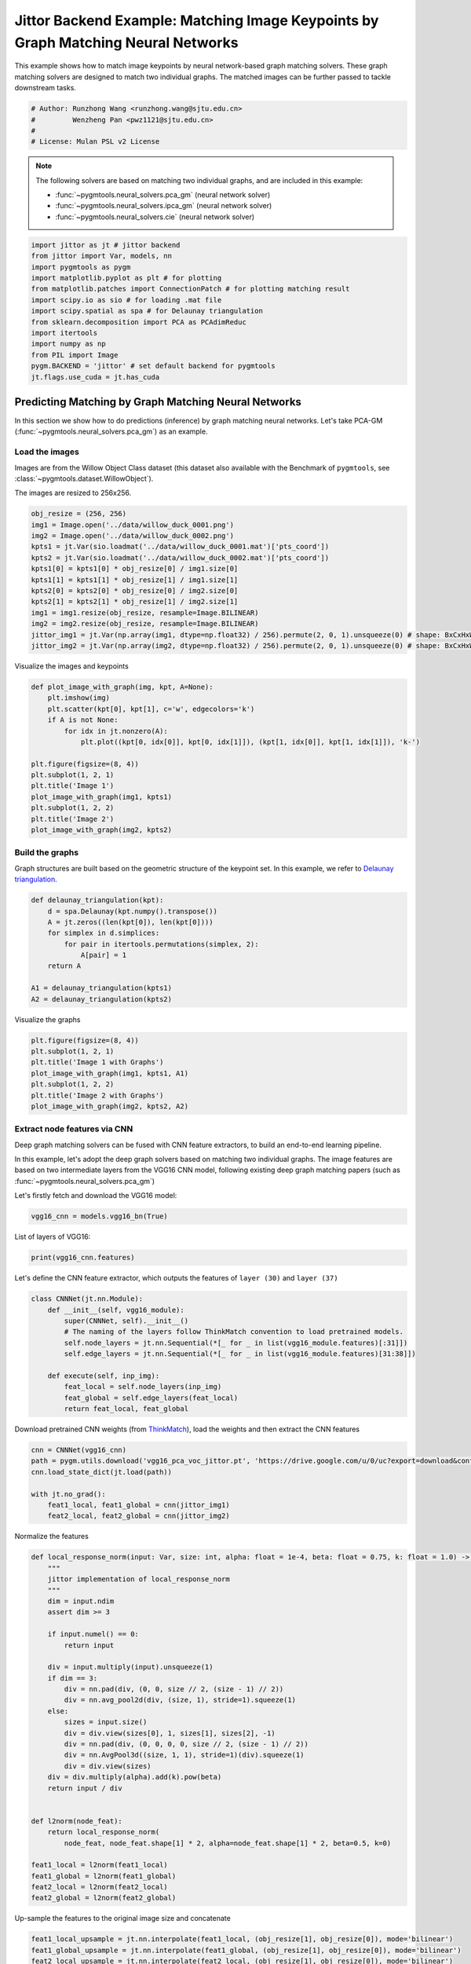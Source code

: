 
.. DO NOT EDIT.
.. THIS FILE WAS AUTOMATICALLY GENERATED BY SPHINX-GALLERY.
.. TO MAKE CHANGES, EDIT THE SOURCE PYTHON FILE:
.. "auto_examples/7.image_matching_by_NN/plot_deep_image_matching_jittor.py"
.. LINE NUMBERS ARE GIVEN BELOW.

.. only:: html

    .. note::
        :class: sphx-glr-download-link-note

        Click :ref:`here <sphx_glr_download_auto_examples_7.image_matching_by_NN_plot_deep_image_matching_jittor.py>`
        to download the full example code

.. rst-class:: sphx-glr-example-title

.. _sphx_glr_auto_examples_7.image_matching_by_NN_plot_deep_image_matching_jittor.py:


==================================================================================
Jittor Backend Example: Matching Image Keypoints by Graph Matching Neural Networks
==================================================================================

This example shows how to match image keypoints by neural network-based graph matching solvers.
These graph matching solvers are designed to match two individual graphs. The matched images
can be further passed to tackle downstream tasks.

.. GENERATED FROM PYTHON SOURCE LINES 11-17

.. code-block:: default


    # Author: Runzhong Wang <runzhong.wang@sjtu.edu.cn>
    #         Wenzheng Pan <pwz1121@sjtu.edu.cn>
    #
    # License: Mulan PSL v2 License








.. GENERATED FROM PYTHON SOURCE LINES 19-28

.. note::
    The following solvers are based on matching two individual graphs, and are included in this example:

    * :func:`~pygmtools.neural_solvers.pca_gm` (neural network solver)

    * :func:`~pygmtools.neural_solvers.ipca_gm` (neural network solver)

    * :func:`~pygmtools.neural_solvers.cie` (neural network solver)


.. GENERATED FROM PYTHON SOURCE LINES 28-42

.. code-block:: default

    import jittor as jt # jittor backend
    from jittor import Var, models, nn
    import pygmtools as pygm
    import matplotlib.pyplot as plt # for plotting
    from matplotlib.patches import ConnectionPatch # for plotting matching result
    import scipy.io as sio # for loading .mat file
    import scipy.spatial as spa # for Delaunay triangulation
    from sklearn.decomposition import PCA as PCAdimReduc
    import itertools
    import numpy as np
    from PIL import Image
    pygm.BACKEND = 'jittor' # set default backend for pygmtools
    jt.flags.use_cuda = jt.has_cuda








.. GENERATED FROM PYTHON SOURCE LINES 43-55

Predicting Matching by Graph Matching Neural Networks
------------------------------------------------------
In this section we show how to do predictions (inference) by graph matching neural networks.
Let's take PCA-GM (:func:`~pygmtools.neural_solvers.pca_gm`) as an example.

Load the images
^^^^^^^^^^^^^^^^
Images are from the Willow Object Class dataset (this dataset also available with the Benchmark of ``pygmtools``,
see :class:`~pygmtools.dataset.WillowObject`).

The images are resized to 256x256.


.. GENERATED FROM PYTHON SOURCE LINES 55-69

.. code-block:: default

    obj_resize = (256, 256)
    img1 = Image.open('../data/willow_duck_0001.png')
    img2 = Image.open('../data/willow_duck_0002.png')
    kpts1 = jt.Var(sio.loadmat('../data/willow_duck_0001.mat')['pts_coord'])
    kpts2 = jt.Var(sio.loadmat('../data/willow_duck_0002.mat')['pts_coord'])
    kpts1[0] = kpts1[0] * obj_resize[0] / img1.size[0]
    kpts1[1] = kpts1[1] * obj_resize[1] / img1.size[1]
    kpts2[0] = kpts2[0] * obj_resize[0] / img2.size[0]
    kpts2[1] = kpts2[1] * obj_resize[1] / img2.size[1]
    img1 = img1.resize(obj_resize, resample=Image.BILINEAR)
    img2 = img2.resize(obj_resize, resample=Image.BILINEAR)
    jittor_img1 = jt.Var(np.array(img1, dtype=np.float32) / 256).permute(2, 0, 1).unsqueeze(0) # shape: BxCxHxW
    jittor_img2 = jt.Var(np.array(img2, dtype=np.float32) / 256).permute(2, 0, 1).unsqueeze(0) # shape: BxCxHxW








.. GENERATED FROM PYTHON SOURCE LINES 70-72

Visualize the images and keypoints


.. GENERATED FROM PYTHON SOURCE LINES 72-87

.. code-block:: default

    def plot_image_with_graph(img, kpt, A=None):
        plt.imshow(img)
        plt.scatter(kpt[0], kpt[1], c='w', edgecolors='k')
        if A is not None:
            for idx in jt.nonzero(A):
                plt.plot((kpt[0, idx[0]], kpt[0, idx[1]]), (kpt[1, idx[0]], kpt[1, idx[1]]), 'k-')

    plt.figure(figsize=(8, 4))
    plt.subplot(1, 2, 1)
    plt.title('Image 1')
    plot_image_with_graph(img1, kpts1)
    plt.subplot(1, 2, 2)
    plt.title('Image 2')
    plot_image_with_graph(img2, kpts2)




.. image-sg:: /auto_examples/7.image_matching_by_NN/images/sphx_glr_plot_deep_image_matching_jittor_001.png
   :alt: Image 1, Image 2
   :srcset: /auto_examples/7.image_matching_by_NN/images/sphx_glr_plot_deep_image_matching_jittor_001.png
   :class: sphx-glr-single-img





.. GENERATED FROM PYTHON SOURCE LINES 88-93

Build the graphs
^^^^^^^^^^^^^^^^^
Graph structures are built based on the geometric structure of the keypoint set. In this example,
we refer to `Delaunay triangulation <https://en.wikipedia.org/wiki/Delaunay_triangulation>`_.


.. GENERATED FROM PYTHON SOURCE LINES 93-104

.. code-block:: default

    def delaunay_triangulation(kpt):
        d = spa.Delaunay(kpt.numpy().transpose())
        A = jt.zeros((len(kpt[0]), len(kpt[0])))
        for simplex in d.simplices:
            for pair in itertools.permutations(simplex, 2):
                A[pair] = 1
        return A

    A1 = delaunay_triangulation(kpts1)
    A2 = delaunay_triangulation(kpts2)








.. GENERATED FROM PYTHON SOURCE LINES 105-107

Visualize the graphs


.. GENERATED FROM PYTHON SOURCE LINES 107-115

.. code-block:: default

    plt.figure(figsize=(8, 4))
    plt.subplot(1, 2, 1)
    plt.title('Image 1 with Graphs')
    plot_image_with_graph(img1, kpts1, A1)
    plt.subplot(1, 2, 2)
    plt.title('Image 2 with Graphs')
    plot_image_with_graph(img2, kpts2, A2)




.. image-sg:: /auto_examples/7.image_matching_by_NN/images/sphx_glr_plot_deep_image_matching_jittor_002.png
   :alt: Image 1 with Graphs, Image 2 with Graphs
   :srcset: /auto_examples/7.image_matching_by_NN/images/sphx_glr_plot_deep_image_matching_jittor_002.png
   :class: sphx-glr-single-img





.. GENERATED FROM PYTHON SOURCE LINES 116-126

Extract node features via CNN
^^^^^^^^^^^^^^^^^^^^^^^^^^^^^
Deep graph matching solvers can be fused with CNN feature extractors, to build an end-to-end learning pipeline.

In this example, let's adopt the deep graph solvers based on matching two individual graphs.
The image features are based on two intermediate layers from the VGG16 CNN model, following
existing deep graph matching papers (such as :func:`~pygmtools.neural_solvers.pca_gm`)

Let's firstly fetch and download the VGG16 model:


.. GENERATED FROM PYTHON SOURCE LINES 126-128

.. code-block:: default

    vgg16_cnn = models.vgg16_bn(True)








.. GENERATED FROM PYTHON SOURCE LINES 129-131

List of layers of VGG16:


.. GENERATED FROM PYTHON SOURCE LINES 131-133

.. code-block:: default

    print(vgg16_cnn.features)





.. rst-class:: sphx-glr-script-out

 .. code-block:: none

    Sequential(
        0: Conv(3, 64, (3, 3), (1, 1), (1, 1), (1, 1), 1, float32[64,], None, Kw=None, fan=None, i=None, bound=None)
        1: BatchNorm(64, 1e-05, momentum=0.1, affine=True, is_train=True, sync=True)
        2: relu()
        3: Conv(64, 64, (3, 3), (1, 1), (1, 1), (1, 1), 1, float32[64,], None, Kw=None, fan=None, i=None, bound=None)
        4: BatchNorm(64, 1e-05, momentum=0.1, affine=True, is_train=True, sync=True)
        5: relu()
        6: Pool((2, 2), (2, 2), padding=(0, 0), dilation=None, return_indices=None, ceil_mode=False, count_include_pad=False, op=maximum)
        7: Conv(64, 128, (3, 3), (1, 1), (1, 1), (1, 1), 1, float32[128,], None, Kw=None, fan=None, i=None, bound=None)
        8: BatchNorm(128, 1e-05, momentum=0.1, affine=True, is_train=True, sync=True)
        9: relu()
        10: Conv(128, 128, (3, 3), (1, 1), (1, 1), (1, 1), 1, float32[128,], None, Kw=None, fan=None, i=None, bound=None)
        11: BatchNorm(128, 1e-05, momentum=0.1, affine=True, is_train=True, sync=True)
        12: relu()
        13: Pool((2, 2), (2, 2), padding=(0, 0), dilation=None, return_indices=None, ceil_mode=False, count_include_pad=False, op=maximum)
        14: Conv(128, 256, (3, 3), (1, 1), (1, 1), (1, 1), 1, float32[256,], None, Kw=None, fan=None, i=None, bound=None)
        15: BatchNorm(256, 1e-05, momentum=0.1, affine=True, is_train=True, sync=True)
        16: relu()
        17: Conv(256, 256, (3, 3), (1, 1), (1, 1), (1, 1), 1, float32[256,], None, Kw=None, fan=None, i=None, bound=None)
        18: BatchNorm(256, 1e-05, momentum=0.1, affine=True, is_train=True, sync=True)
        19: relu()
        20: Conv(256, 256, (3, 3), (1, 1), (1, 1), (1, 1), 1, float32[256,], None, Kw=None, fan=None, i=None, bound=None)
        21: BatchNorm(256, 1e-05, momentum=0.1, affine=True, is_train=True, sync=True)
        22: relu()
        23: Pool((2, 2), (2, 2), padding=(0, 0), dilation=None, return_indices=None, ceil_mode=False, count_include_pad=False, op=maximum)
        24: Conv(256, 512, (3, 3), (1, 1), (1, 1), (1, 1), 1, float32[512,], None, Kw=None, fan=None, i=None, bound=None)
        25: BatchNorm(512, 1e-05, momentum=0.1, affine=True, is_train=True, sync=True)
        26: relu()
        27: Conv(512, 512, (3, 3), (1, 1), (1, 1), (1, 1), 1, float32[512,], None, Kw=None, fan=None, i=None, bound=None)
        28: BatchNorm(512, 1e-05, momentum=0.1, affine=True, is_train=True, sync=True)
        29: relu()
        30: Conv(512, 512, (3, 3), (1, 1), (1, 1), (1, 1), 1, float32[512,], None, Kw=None, fan=None, i=None, bound=None)
        31: BatchNorm(512, 1e-05, momentum=0.1, affine=True, is_train=True, sync=True)
        32: relu()
        33: Pool((2, 2), (2, 2), padding=(0, 0), dilation=None, return_indices=None, ceil_mode=False, count_include_pad=False, op=maximum)
        34: Conv(512, 512, (3, 3), (1, 1), (1, 1), (1, 1), 1, float32[512,], None, Kw=None, fan=None, i=None, bound=None)
        35: BatchNorm(512, 1e-05, momentum=0.1, affine=True, is_train=True, sync=True)
        36: relu()
        37: Conv(512, 512, (3, 3), (1, 1), (1, 1), (1, 1), 1, float32[512,], None, Kw=None, fan=None, i=None, bound=None)
        38: BatchNorm(512, 1e-05, momentum=0.1, affine=True, is_train=True, sync=True)
        39: relu()
        40: Conv(512, 512, (3, 3), (1, 1), (1, 1), (1, 1), 1, float32[512,], None, Kw=None, fan=None, i=None, bound=None)
        41: BatchNorm(512, 1e-05, momentum=0.1, affine=True, is_train=True, sync=True)
        42: relu()
        43: Pool((2, 2), (2, 2), padding=(0, 0), dilation=None, return_indices=None, ceil_mode=False, count_include_pad=False, op=maximum)
    )




.. GENERATED FROM PYTHON SOURCE LINES 134-137

Let's define the CNN feature extractor, which outputs the features of ``layer (30)`` and
``layer (37)``


.. GENERATED FROM PYTHON SOURCE LINES 137-149

.. code-block:: default

    class CNNNet(jt.nn.Module):
        def __init__(self, vgg16_module):
            super(CNNNet, self).__init__()
            # The naming of the layers follow ThinkMatch convention to load pretrained models.
            self.node_layers = jt.nn.Sequential(*[_ for _ in list(vgg16_module.features)[:31]])
            self.edge_layers = jt.nn.Sequential(*[_ for _ in list(vgg16_module.features)[31:38]])

        def execute(self, inp_img):
            feat_local = self.node_layers(inp_img)
            feat_global = self.edge_layers(feat_local)
            return feat_local, feat_global








.. GENERATED FROM PYTHON SOURCE LINES 150-153

Download pretrained CNN weights (from `ThinkMatch <https://github.com/Thinklab-SJTU/ThinkMatch>`_),
load the weights and then extract the CNN features


.. GENERATED FROM PYTHON SOURCE LINES 153-161

.. code-block:: default

    cnn = CNNNet(vgg16_cnn)
    path = pygm.utils.download('vgg16_pca_voc_jittor.pt', 'https://drive.google.com/u/0/uc?export=download&confirm=Z-AR&id=1qLxjcVq7X3brylxRJvELCbtCzfuXQ24J')
    cnn.load_state_dict(jt.load(path))

    with jt.no_grad():
        feat1_local, feat1_global = cnn(jittor_img1)
        feat2_local, feat2_global = cnn(jittor_img2)








.. GENERATED FROM PYTHON SOURCE LINES 162-164

Normalize the features


.. GENERATED FROM PYTHON SOURCE LINES 164-198

.. code-block:: default


    def local_response_norm(input: Var, size: int, alpha: float = 1e-4, beta: float = 0.75, k: float = 1.0) -> Var:
        """
        jittor implementation of local_response_norm
        """
        dim = input.ndim
        assert dim >= 3

        if input.numel() == 0:
            return input

        div = input.multiply(input).unsqueeze(1)
        if dim == 3:
            div = nn.pad(div, (0, 0, size // 2, (size - 1) // 2))
            div = nn.avg_pool2d(div, (size, 1), stride=1).squeeze(1)
        else:
            sizes = input.size()
            div = div.view(sizes[0], 1, sizes[1], sizes[2], -1)
            div = nn.pad(div, (0, 0, 0, 0, size // 2, (size - 1) // 2))
            div = nn.AvgPool3d((size, 1, 1), stride=1)(div).squeeze(1)
            div = div.view(sizes)
        div = div.multiply(alpha).add(k).pow(beta)
        return input / div


    def l2norm(node_feat):
        return local_response_norm(
            node_feat, node_feat.shape[1] * 2, alpha=node_feat.shape[1] * 2, beta=0.5, k=0)

    feat1_local = l2norm(feat1_local)
    feat1_global = l2norm(feat1_global)
    feat2_local = l2norm(feat2_local)
    feat2_global = l2norm(feat2_global)








.. GENERATED FROM PYTHON SOURCE LINES 199-201

Up-sample the features to the original image size and concatenate


.. GENERATED FROM PYTHON SOURCE LINES 201-209

.. code-block:: default

    feat1_local_upsample = jt.nn.interpolate(feat1_local, (obj_resize[1], obj_resize[0]), mode='bilinear')
    feat1_global_upsample = jt.nn.interpolate(feat1_global, (obj_resize[1], obj_resize[0]), mode='bilinear')
    feat2_local_upsample = jt.nn.interpolate(feat2_local, (obj_resize[1], obj_resize[0]), mode='bilinear')
    feat2_global_upsample = jt.nn.interpolate(feat2_global, (obj_resize[1], obj_resize[0]), mode='bilinear')
    feat1_upsample = jt.concat((feat1_local_upsample, feat1_global_upsample), dim=1)
    feat2_upsample = jt.concat((feat2_local_upsample, feat2_global_upsample), dim=1)
    num_features = feat1_upsample.shape[1]








.. GENERATED FROM PYTHON SOURCE LINES 210-212

Visualize the extracted CNN feature (dimensionality reduction via principle component analysis)


.. GENERATED FROM PYTHON SOURCE LINES 212-233

.. code-block:: default

    pca_dim_reduc = PCAdimReduc(n_components=3, whiten=True)
    feat_dim_reduc = pca_dim_reduc.fit_transform(
        np.concatenate((
            feat1_upsample.permute(0, 2, 3, 1).reshape(-1, num_features).numpy(),
            feat2_upsample.permute(0, 2, 3, 1).reshape(-1, num_features).numpy()
        ), axis=0)
    )
    feat_dim_reduc = feat_dim_reduc / np.max(np.abs(feat_dim_reduc), axis=0, keepdims=True) / 2 + 0.5
    feat1_dim_reduc = feat_dim_reduc[:obj_resize[0] * obj_resize[1], :]
    feat2_dim_reduc = feat_dim_reduc[obj_resize[0] * obj_resize[1]:, :]

    plt.figure(figsize=(8, 4))
    plt.subplot(1, 2, 1)
    plt.title('Image 1 with CNN features')
    plot_image_with_graph(img1, kpts1, A1)
    plt.imshow(feat1_dim_reduc.reshape(obj_resize[1], obj_resize[0], 3), alpha=0.5)
    plt.subplot(1, 2, 2)
    plt.title('Image 2 with CNN features')
    plot_image_with_graph(img2, kpts2, A2)
    plt.imshow(feat2_dim_reduc.reshape(obj_resize[1], obj_resize[0], 3), alpha=0.5)




.. image-sg:: /auto_examples/7.image_matching_by_NN/images/sphx_glr_plot_deep_image_matching_jittor_003.png
   :alt: Image 1 with CNN features, Image 2 with CNN features
   :srcset: /auto_examples/7.image_matching_by_NN/images/sphx_glr_plot_deep_image_matching_jittor_003.png
   :class: sphx-glr-single-img


.. rst-class:: sphx-glr-script-out

 .. code-block:: none


    <matplotlib.image.AxesImage object at 0x7fbf565670d0>



.. GENERATED FROM PYTHON SOURCE LINES 234-236

Extract node features by nearest interpolation


.. GENERATED FROM PYTHON SOURCE LINES 236-241

.. code-block:: default

    rounded_kpts1 = jt.round(kpts1).long()
    rounded_kpts2 = jt.round(kpts2).long()
    node1 = feat1_upsample[0, :, rounded_kpts1[1], rounded_kpts1[0]].t() # shape: NxC
    node2 = feat2_upsample[0, :, rounded_kpts2[1], rounded_kpts2[0]].t() # shape: NxC








.. GENERATED FROM PYTHON SOURCE LINES 242-246

Call PCA-GM matching model
^^^^^^^^^^^^^^^^^^^^^^^^^^
See :func:`~pygmtools.neural_solvers.pca_gm` for the API reference.


.. GENERATED FROM PYTHON SOURCE LINES 246-263

.. code-block:: default

    X = pygm.pca_gm(node1, node2, A1, A2, pretrain='voc')
    X = pygm.hungarian(X)

    plt.figure(figsize=(8, 4))
    plt.suptitle('Image Matching Result by PCA-GM')
    ax1 = plt.subplot(1, 2, 1)
    plot_image_with_graph(img1, kpts1, A1)
    ax2 = plt.subplot(1, 2, 2)
    plot_image_with_graph(img2, kpts2, A2)
    idx, _ = jt.argmax(X, dim=1)
    for i in range(X.shape[0]):
        j = idx[i].item()
        con = ConnectionPatch(xyA=kpts1[:, i], xyB=kpts2[:, j], coordsA="data", coordsB="data",
                              axesA=ax1, axesB=ax2, color="red" if i != j else "green")
        plt.gca().add_artist(con)





.. image-sg:: /auto_examples/7.image_matching_by_NN/images/sphx_glr_plot_deep_image_matching_jittor_004.png
   :alt: Image Matching Result by PCA-GM
   :srcset: /auto_examples/7.image_matching_by_NN/images/sphx_glr_plot_deep_image_matching_jittor_004.png
   :class: sphx-glr-single-img





.. GENERATED FROM PYTHON SOURCE LINES 264-273

Matching images with other neural networks
-------------------------------------------
The above pipeline also works for other deep graph matching networks. Here we give examples of
:func:`~pygmtoools.neural_solvers.ipca_gm` and :func:`~pygmtoools.neural_solvers.cie`.

Matching by IPCA-GM model
^^^^^^^^^^^^^^^^^^^^^^^^^
See :func:`~pygmtools.neural_solvers.ipca_gm` for the API reference.


.. GENERATED FROM PYTHON SOURCE LINES 273-279

.. code-block:: default

    path = pygm.utils.download('vgg16_ipca_voc_jittor.pt', 'https://drive.google.com/u/0/uc?export=download&confirm=Z-AR&id=1f7KEl9ZFZwI26j6UId-fsdl8Y8QWPKZi')
    cnn.load_state_dict(jt.load(path))

    feat1_local, feat1_global = cnn(jittor_img1)
    feat2_local, feat2_global = cnn(jittor_img2)








.. GENERATED FROM PYTHON SOURCE LINES 280-282

Normalize the features


.. GENERATED FROM PYTHON SOURCE LINES 282-291

.. code-block:: default

    def l2norm(node_feat):
        return local_response_norm(
            node_feat, node_feat.shape[1] * 2, alpha=node_feat.shape[1] * 2, beta=0.5, k=0)

    feat1_local = l2norm(feat1_local)
    feat1_global = l2norm(feat1_global)
    feat2_local = l2norm(feat2_local)
    feat2_global = l2norm(feat2_global)








.. GENERATED FROM PYTHON SOURCE LINES 292-294

Up-sample the features to the original image size and concatenate


.. GENERATED FROM PYTHON SOURCE LINES 294-302

.. code-block:: default

    feat1_local_upsample = jt.nn.interpolate(feat1_local, (obj_resize[1], obj_resize[0]), mode='bilinear')
    feat1_global_upsample = jt.nn.interpolate(feat1_global, (obj_resize[1], obj_resize[0]), mode='bilinear')
    feat2_local_upsample = jt.nn.interpolate(feat2_local, (obj_resize[1], obj_resize[0]), mode='bilinear')
    feat2_global_upsample = jt.nn.interpolate(feat2_global, (obj_resize[1], obj_resize[0]), mode='bilinear')
    feat1_upsample = jt.concat((feat1_local_upsample, feat1_global_upsample), dim=1)
    feat2_upsample = jt.concat((feat2_local_upsample, feat2_global_upsample), dim=1)
    num_features = feat1_upsample.shape[1]








.. GENERATED FROM PYTHON SOURCE LINES 303-305

Extract node features by nearest interpolation


.. GENERATED FROM PYTHON SOURCE LINES 305-310

.. code-block:: default

    rounded_kpts1 = jt.round(kpts1).long()
    rounded_kpts2 = jt.round(kpts2).long()
    node1 = feat1_upsample[0, :, rounded_kpts1[1], rounded_kpts1[0]].t() # shape: NxC
    node2 = feat2_upsample[0, :, rounded_kpts2[1], rounded_kpts2[0]].t() # shape: NxC








.. GENERATED FROM PYTHON SOURCE LINES 311-313

Build edge features as edge lengths


.. GENERATED FROM PYTHON SOURCE LINES 313-321

.. code-block:: default

    kpts1_dis = (kpts1.unsqueeze(0) - kpts1.unsqueeze(1))
    kpts1_dis = jt.norm(kpts1_dis, p=2, dim=2).detach()
    kpts2_dis = (kpts2.unsqueeze(0) - kpts2.unsqueeze(1))
    kpts2_dis = jt.norm(kpts2_dis, p=2, dim=2).detach()

    Q1 = jt.exp(-kpts1_dis / obj_resize[0])
    Q2 = jt.exp(-kpts2_dis / obj_resize[0])








.. GENERATED FROM PYTHON SOURCE LINES 322-324

Matching by IPCA-GM model


.. GENERATED FROM PYTHON SOURCE LINES 324-340

.. code-block:: default

    X = pygm.ipca_gm(node1, node2, A1, A2, pretrain='voc')
    X = pygm.hungarian(X)

    plt.figure(figsize=(8, 4))
    plt.suptitle('Image Matching Result by IPCA-GM')
    ax1 = plt.subplot(1, 2, 1)
    plot_image_with_graph(img1, kpts1, A1)
    ax2 = plt.subplot(1, 2, 2)
    plot_image_with_graph(img2, kpts2, A2)
    idx, _ = jt.argmax(X, dim=1)
    for i in range(X.shape[0]):
        j = idx[i].item()
        con = ConnectionPatch(xyA=kpts1[:, i], xyB=kpts2[:, j], coordsA="data", coordsB="data",
                              axesA=ax1, axesB=ax2, color="red" if i != j else "green")
        plt.gca().add_artist(con)




.. image-sg:: /auto_examples/7.image_matching_by_NN/images/sphx_glr_plot_deep_image_matching_jittor_005.png
   :alt: Image Matching Result by IPCA-GM
   :srcset: /auto_examples/7.image_matching_by_NN/images/sphx_glr_plot_deep_image_matching_jittor_005.png
   :class: sphx-glr-single-img





.. GENERATED FROM PYTHON SOURCE LINES 341-345

Matching by CIE model
^^^^^^^^^^^^^^^^^^^^^^
See :func:`~pygmtools.neural_solvers.cie` for the API reference.


.. GENERATED FROM PYTHON SOURCE LINES 345-351

.. code-block:: default

    path = pygm.utils.download('vgg16_cie_voc_jittor.pt', 'https://drive.google.com/u/0/uc?export=download&confirm=Z-AR&id=1wDbA-8sK4BNhA48z2c-Gtdd4AarRxfqT')
    cnn.load_state_dict(jt.load(path))

    feat1_local, feat1_global = cnn(jittor_img1)
    feat2_local, feat2_global = cnn(jittor_img2)








.. GENERATED FROM PYTHON SOURCE LINES 352-354

Normalize the features


.. GENERATED FROM PYTHON SOURCE LINES 354-363

.. code-block:: default

    def l2norm(node_feat):
        return local_response_norm(
            node_feat, node_feat.shape[1] * 2, alpha=node_feat.shape[1] * 2, beta=0.5, k=0)

    feat1_local = l2norm(feat1_local)
    feat1_global = l2norm(feat1_global)
    feat2_local = l2norm(feat2_local)
    feat2_global = l2norm(feat2_global)








.. GENERATED FROM PYTHON SOURCE LINES 364-366

Up-sample the features to the original image size and concatenate


.. GENERATED FROM PYTHON SOURCE LINES 366-374

.. code-block:: default

    feat1_local_upsample = jt.nn.interpolate(feat1_local, (obj_resize[1], obj_resize[0]), mode='bilinear')
    feat1_global_upsample = jt.nn.interpolate(feat1_global, (obj_resize[1], obj_resize[0]), mode='bilinear')
    feat2_local_upsample = jt.nn.interpolate(feat2_local, (obj_resize[1], obj_resize[0]), mode='bilinear')
    feat2_global_upsample = jt.nn.interpolate(feat2_global, (obj_resize[1], obj_resize[0]), mode='bilinear')
    feat1_upsample = jt.concat((feat1_local_upsample, feat1_global_upsample), dim=1)
    feat2_upsample = jt.concat((feat2_local_upsample, feat2_global_upsample), dim=1)
    num_features = feat1_upsample.shape[1]








.. GENERATED FROM PYTHON SOURCE LINES 375-377

Extract node features by nearest interpolation


.. GENERATED FROM PYTHON SOURCE LINES 377-382

.. code-block:: default

    rounded_kpts1 = jt.round(kpts1).long()
    rounded_kpts2 = jt.round(kpts2).long()
    node1 = feat1_upsample[0, :, rounded_kpts1[1], rounded_kpts1[0]].t() # shape: NxC
    node2 = feat2_upsample[0, :, rounded_kpts2[1], rounded_kpts2[0]].t() # shape: NxC








.. GENERATED FROM PYTHON SOURCE LINES 383-385

Build edge features as edge lengths


.. GENERATED FROM PYTHON SOURCE LINES 385-393

.. code-block:: default

    kpts1_dis = (kpts1.unsqueeze(1) - kpts1.unsqueeze(2))
    kpts1_dis = jt.norm(kpts1_dis, p=2, dim=0).detach()
    kpts2_dis = (kpts2.unsqueeze(1) - kpts2.unsqueeze(2))
    kpts2_dis = jt.norm(kpts2_dis, p=2, dim=0).detach()

    Q1 = jt.exp(-kpts1_dis / obj_resize[0]).unsqueeze(-1).float32()
    Q2 = jt.exp(-kpts2_dis / obj_resize[0]).unsqueeze(-1).float32()








.. GENERATED FROM PYTHON SOURCE LINES 394-396

Call CIE matching model


.. GENERATED FROM PYTHON SOURCE LINES 396-412

.. code-block:: default

    X = pygm.cie(node1, node2, A1, A2, Q1, Q2, pretrain='voc')
    X = pygm.hungarian(X)

    plt.figure(figsize=(8, 4))
    plt.suptitle('Image Matching Result by CIE')
    ax1 = plt.subplot(1, 2, 1)
    plot_image_with_graph(img1, kpts1, A1)
    ax2 = plt.subplot(1, 2, 2)
    plot_image_with_graph(img2, kpts2, A2)
    idx, _ = jt.argmax(X, dim=1)
    for i in range(X.shape[0]):
        j = idx[i].item()
        con = ConnectionPatch(xyA=kpts1[:, i], xyB=kpts2[:, j], coordsA="data", coordsB="data",
                              axesA=ax1, axesB=ax2, color="red" if i != j else "green")
        plt.gca().add_artist(con)




.. image-sg:: /auto_examples/7.image_matching_by_NN/images/sphx_glr_plot_deep_image_matching_jittor_006.png
   :alt: Image Matching Result by CIE
   :srcset: /auto_examples/7.image_matching_by_NN/images/sphx_glr_plot_deep_image_matching_jittor_006.png
   :class: sphx-glr-single-img





.. GENERATED FROM PYTHON SOURCE LINES 413-429

Training a deep graph matching model
-------------------------------------
In this section, we show how to build a deep graph matching model which supports end-to-end training.
For the image matching problem considered here, the model is composed of a CNN feature extractor and
a learnable matching module. Take the PCA-GM model as an example.

.. note::
    This simple example is intended to show you how to do the basic execute and backward pass when
    training an end-to-end deep graph matching neural network. A 'more formal' deep learning pipeline
    should involve asynchronized data loader, batched operations, CUDA support and so on, which are
    all omitted in consideration of simplicity. You may refer to `ThinkMatch <https://github.com/Thinklab-SJTU/ThinkMatch>`_
    which is a research protocol with all these advanced features.

Let's firstly define the neural network model. By calling :func:`~pygmtools.utils.get_network`,
it will simply return the network object.


.. GENERATED FROM PYTHON SOURCE LINES 429-464

.. code-block:: default

    class GMNet(jt.nn.Module):
        def __init__(self):
            super(GMNet, self).__init__()
            self.gm_net = pygm.utils.get_network(pygm.pca_gm, pretrain=False) # fetch the network object
            self.cnn = CNNNet(vgg16_cnn)

        def execute(self, img1, img2, kpts1, kpts2, A1, A2):
            # CNN feature extractor layers
            feat1_local, feat1_global = self.cnn(img1)
            feat2_local, feat2_global = self.cnn(img2)
            feat1_local = l2norm(feat1_local)
            feat1_global = l2norm(feat1_global)
            feat2_local = l2norm(feat2_local)
            feat2_global = l2norm(feat2_global)

            # upsample feature map
            feat1_local_upsample = jt.nn.interpolate(feat1_local, (obj_resize[1], obj_resize[0]), mode='bilinear')
            feat1_global_upsample = jt.nn.interpolate(feat1_global, (obj_resize[1], obj_resize[0]), mode='bilinear')
            feat2_local_upsample = jt.nn.interpolate(feat2_local, (obj_resize[1], obj_resize[0]), mode='bilinear')
            feat2_global_upsample = jt.nn.interpolate(feat2_global, (obj_resize[1], obj_resize[0]), mode='bilinear')
            feat1_upsample = jt.concat((feat1_local_upsample, feat1_global_upsample), dim=1)
            feat2_upsample = jt.concat((feat2_local_upsample, feat2_global_upsample), dim=1)

            # assign node features
            rounded_kpts1 = jt.round(kpts1).long()
            rounded_kpts2 = jt.round(kpts2).long()
            node1 = feat1_upsample[0, :, rounded_kpts1[1], rounded_kpts1[0]].t()  # shape: NxC
            node2 = feat2_upsample[0, :, rounded_kpts2[1], rounded_kpts2[0]].t()  # shape: NxC

            # PCA-GM matching layers
            X = pygm.pca_gm(node1, node2, A1, A2, network=self.gm_net) # the network object is reused
            return X

    model = GMNet()








.. GENERATED FROM PYTHON SOURCE LINES 465-468

Define optimizer
^^^^^^^^^^^^^^^^^


.. GENERATED FROM PYTHON SOURCE LINES 468-470

.. code-block:: default

    optim = jt.optim.Adam(model.parameters(), lr=1e-3)








.. GENERATED FROM PYTHON SOURCE LINES 471-474

Forward pass
^^^^^^^^^^^^^


.. GENERATED FROM PYTHON SOURCE LINES 474-476

.. code-block:: default

    X = model(jittor_img1, jittor_img2, kpts1, kpts2, A1, A2)








.. GENERATED FROM PYTHON SOURCE LINES 477-482

Compute loss
^^^^^^^^^^^^^
In this example, the ground truth matching matrix is a diagonal matrix. We calculate the loss function via
:func:`~pygmtools.utils.permutation_loss`


.. GENERATED FROM PYTHON SOURCE LINES 482-486

.. code-block:: default

    X_gt = jt.init.eye(X.shape[0])
    loss = pygm.utils.permutation_loss(X, X_gt)
    print(f'loss={loss:.4f}')





.. rst-class:: sphx-glr-script-out

 .. code-block:: none

    loss=2.9731




.. GENERATED FROM PYTHON SOURCE LINES 487-490

Backward Pass
^^^^^^^^^^^^^^


.. GENERATED FROM PYTHON SOURCE LINES 490-492

.. code-block:: default

    optim.backward(loss)








.. GENERATED FROM PYTHON SOURCE LINES 493-495

Visualize the gradients


.. GENERATED FROM PYTHON SOURCE LINES 495-505

.. code-block:: default

    plt.figure(figsize=(4, 4))
    plt.title('Gradient Sizes of PCA-GM and VGG16 layers')
    plt.gca().set_xlabel('Layer Index')
    plt.gca().set_ylabel('Average Gradient Size')
    grad_size = []
    for param in model.parameters():
        grad_size.append(jt.abs(param.opt_grad(optim)).mean().item())
    print(grad_size)
    plt.stem(grad_size)




.. image-sg:: /auto_examples/7.image_matching_by_NN/images/sphx_glr_plot_deep_image_matching_jittor_007.png
   :alt: Gradient Sizes of PCA-GM and VGG16 layers
   :srcset: /auto_examples/7.image_matching_by_NN/images/sphx_glr_plot_deep_image_matching_jittor_007.png
   :class: sphx-glr-single-img


.. rst-class:: sphx-glr-script-out

 .. code-block:: none

    [0.00011754865408875048, 0.002830405253916979, 0.00018986815121024847, 0.003391958773136139, 0.00021283973183017224, 0.005244669038802385, 1.3281178325996734e-05, 4.817378066945821e-05, 9.690597653388977e-05, 0.003940574824810028, 0.0001448701659683138, 0.0032701236195862293, 0.0006114845164120197, 6.690015652566217e-09, 0.0007440873887389898, 0.0004714753304142505, 0.0, 0.0, 0.00019403474288992584, 2.299429979757406e-09, 0.002531695179641247, 0.0011998775880783796, 0.0, 0.0, 0.0002652326365932822, 9.225260555467685e-10, 0.0014176355907693505, 0.0012469154316931963, 0.0, 0.0, 0.0002271719422424212, 8.937490747484844e-10, 0.0021094291005283594, 0.0009502872126176953, 0.0, 0.0, 0.00021508710051421076, 3.129052572603541e-10, 0.0017407170962542295, 0.0011778830084949732, 0.0, 0.0, 0.00017891338211484253, 5.07977659935932e-10, 0.0017641059821471572, 0.0011746250092983246, 0.0, 0.0, 0.00018991334945894778, 5.470006669838767e-10, 0.002228653756901622, 0.0010551337618380785, 0.0, 0.0, 0.00016307432088069618, 1.929567616798522e-10, 0.0018299843650311232, 0.0011226986534893513, 0.0, 0.0, 0.00012367291492410004, 2.9836666470828277e-10, 0.0019260215340182185, 0.001167583279311657, 0.0, 0.0, 0.00012150159454904497, 0.0004955576732754707, 0.00178700836841017, 0.0008999499841593206, 0.0, 0.0, 9.467059862799942e-05, 1.4574474960227235e-10, 0.0015651013236492872, 0.001013824949041009, 0.0, 0.0, 8.723439532332122e-05, 0.0008594693499617279]

    <StemContainer object of 3 artists>



.. GENERATED FROM PYTHON SOURCE LINES 506-509

Update the model parameters. A deep learning pipeline should iterate the forward pass
and backward pass steps until convergence.


.. GENERATED FROM PYTHON SOURCE LINES 509-512

.. code-block:: default

    optim.step()
    optim.zero_grad()








.. GENERATED FROM PYTHON SOURCE LINES 513-517

.. note::
    This example supports both GPU and CPU, and the online documentation is built by a CPU-only machine.
    The efficiency will be significantly improved if you run this code on GPU.



.. rst-class:: sphx-glr-timing

   **Total running time of the script:** ( 2 minutes  34.982 seconds)


.. _sphx_glr_download_auto_examples_7.image_matching_by_NN_plot_deep_image_matching_jittor.py:

.. only:: html

  .. container:: sphx-glr-footer sphx-glr-footer-example


    .. container:: sphx-glr-download sphx-glr-download-python

      :download:`Download Python source code: plot_deep_image_matching_jittor.py <plot_deep_image_matching_jittor.py>`

    .. container:: sphx-glr-download sphx-glr-download-jupyter

      :download:`Download Jupyter notebook: plot_deep_image_matching_jittor.ipynb <plot_deep_image_matching_jittor.ipynb>`


.. only:: html

 .. rst-class:: sphx-glr-signature

    `Gallery generated by Sphinx-Gallery <https://sphinx-gallery.github.io>`_
